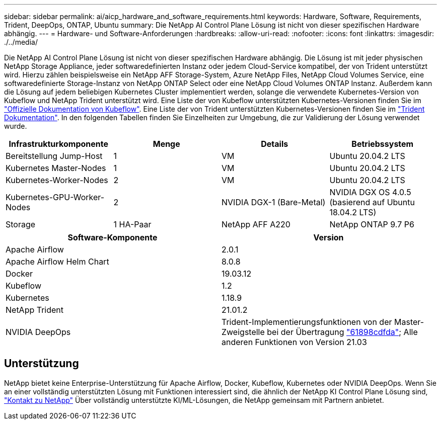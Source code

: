 ---
sidebar: sidebar 
permalink: ai/aicp_hardware_and_software_requirements.html 
keywords: Hardware, Software, Requirements, Trident, DeepOps, ONTAP, Ubuntu 
summary: Die NetApp AI Control Plane Lösung ist nicht von dieser spezifischen Hardware abhängig. 
---
= Hardware- und Software-Anforderungen
:hardbreaks:
:allow-uri-read: 
:nofooter: 
:icons: font
:linkattrs: 
:imagesdir: ./../media/


[role="lead"]
Die NetApp AI Control Plane Lösung ist nicht von dieser spezifischen Hardware abhängig. Die Lösung ist mit jeder physischen NetApp Storage Appliance, jeder softwaredefinierten Instanz oder jedem Cloud-Service kompatibel, der von Trident unterstützt wird. Hierzu zählen beispielsweise ein NetApp AFF Storage-System, Azure NetApp Files, NetApp Cloud Volumes Service, eine softwaredefinierte Storage-Instanz von NetApp ONTAP Select oder eine NetApp Cloud Volumes ONTAP Instanz. Außerdem kann die Lösung auf jedem beliebigen Kubernetes Cluster implementiert werden, solange die verwendete Kubernetes-Version von Kubeflow und NetApp Trident unterstützt wird. Eine Liste der von Kubeflow unterstützten Kubernetes-Versionen finden Sie im https://www.kubeflow.org/docs/started/getting-started/["Offizielle Dokumentation von Kubeflow"^]. Eine Liste der von Trident unterstützten Kubernetes-Versionen finden Sie im https://netapp-trident.readthedocs.io/["Trident Dokumentation"^]. In den folgenden Tabellen finden Sie Einzelheiten zur Umgebung, die zur Validierung der Lösung verwendet wurde.

|===
| Infrastrukturkomponente | Menge | Details | Betriebssystem 


| Bereitstellung Jump-Host | 1 | VM | Ubuntu 20.04.2 LTS 


| Kubernetes Master-Nodes | 1 | VM | Ubuntu 20.04.2 LTS 


| Kubernetes-Worker-Nodes | 2 | VM | Ubuntu 20.04.2 LTS 


| Kubernetes-GPU-Worker-Nodes | 2 | NVIDIA DGX-1 (Bare-Metal) | NVIDIA DGX OS 4.0.5 (basierend auf Ubuntu 18.04.2 LTS) 


| Storage | 1 HA-Paar | NetApp AFF A220 | NetApp ONTAP 9.7 P6 
|===
|===
| Software-Komponente | Version 


| Apache Airflow | 2.0.1 


| Apache Airflow Helm Chart | 8.0.8 


| Docker | 19.03.12 


| Kubeflow | 1.2 


| Kubernetes | 1.18.9 


| NetApp Trident | 21.01.2 


| NVIDIA DeepOps | Trident-Implementierungsfunktionen von der Master-Zweigstelle bei der Übertragung link:https://github.com/NVIDIA/deepops/tree/61898cdfdaa0c59c07e9fabf3022945a905b148e/docs/k8s-cluster["61898cdfda"]; Alle anderen Funktionen von Version 21.03 
|===


== Unterstützung

NetApp bietet keine Enterprise-Unterstützung für Apache Airflow, Docker, Kubeflow, Kubernetes oder NVIDIA DeepOps. Wenn Sie an einer vollständig unterstützten Lösung mit Funktionen interessiert sind, die ähnlich der NetApp KI Control Plane Lösung sind, link:https://www.netapp.com/us/contact-us/index.aspx?for_cr=us["Kontakt zu NetApp"] Über vollständig unterstützte KI/ML-Lösungen, die NetApp gemeinsam mit Partnern anbietet.
